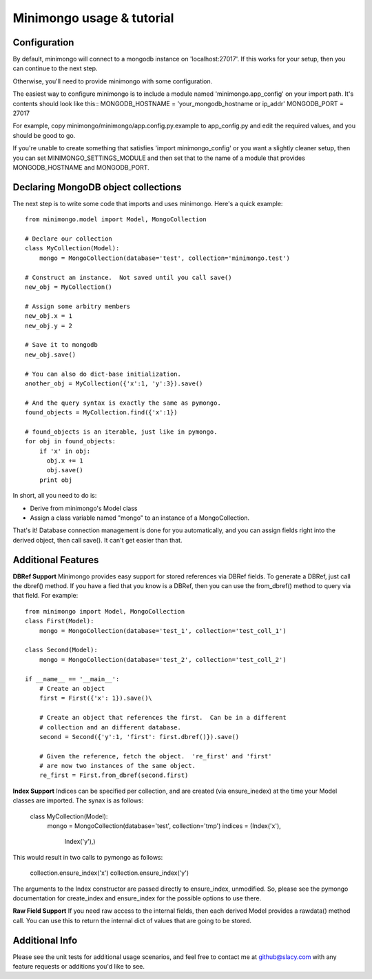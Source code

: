 Minimongo usage & tutorial
==========================

Configuration
-------------

By default, minimongo will connect to a mongodb instance on
'localhost:27017'.  If this works for your setup, then you can continue to
the next step.

Otherwise, you'll need to provide minimongo with some configuration.

The easiest way to configure minimongo is to include a module named
'minimongo.app_config' on your import path.  It's contents should look like
this::
MONGODB_HOSTNAME = 'your_mongodb_hostname or ip_addr'
MONGODB_PORT = 27017

For example, copy minimongo/minimongo/app.config.py.example to
app_config.py and edit the required values, and you should be good to
go.

If you're unable to create something that satisfies 'import
minimongo_config' or you want a slightly cleaner setup, then you can set
MINIMONGO_SETTINGS_MODULE and then set that to the name of a module that
provides MONGODB_HOSTNAME and MONGODB_PORT.

Declaring MongoDB object collections
------------------------------------

The next step is to write some code that imports and uses minimongo.  Here's
a quick example::

  from minimongo.model import Model, MongoCollection

  # Declare our collection
  class MyCollection(Model):
      mongo = MongoCollection(database='test', collection='minimongo.test')

  # Construct an instance.  Not saved until you call save()
  new_obj = MyCollection()

  # Assign some arbitry members
  new_obj.x = 1
  new_obj.y = 2

  # Save it to mongodb
  new_obj.save()

  # You can also do dict-base initialization.
  another_obj = MyCollection({'x':1, 'y':3}).save()

  # And the query syntax is exactly the same as pymongo.
  found_objects = MyCollection.find({'x':1})

  # found_objects is an iterable, just like in pymongo.
  for obj in found_objects:
      if 'x' in obj:
        obj.x += 1
        obj.save()
      print obj


In short, all you need to do is:

* Derive from minimongo's Model class
* Assign a class variable named "mongo" to an instance of a MongoCollection.

That's it!  Database connection management is done for you automatically,
and you can assign fields right into the derived object, then call save().
It can't get easier than that.

Additional Features
-------------------

**DBRef Support** Minimongo provides easy support for stored references via DBRef fields.  To generate a DBRef, just call the dbref() method.  If you have a fied that you know is a DBRef, then you can use the from_dbref() method to query via that field.  For example::

  from minimongo import Model, MongoCollection
  class First(Model):
      mongo = MongoCollection(database='test_1', collection='test_coll_1')

  class Second(Model):
      mongo = MongoCollection(database='test_2', collection='test_coll_2')

  if __name__ == '__main__':
      # Create an object
      first = First({'x': 1}).save()\

      # Create an object that references the first.  Can be in a different
      # collection and an different database.
      second = Second({'y':1, 'first': first.dbref()}).save()

      # Given the reference, fetch the object.  're_first' and 'first'
      # are now two instances of the same object.
      re_first = First.from_dbref(second.first)


**Index Support** Indices can be specified per collection, and are created (via
ensure_inedex) at the time your Model classes are imported.  The synax is as follows:

  class MyCollection(Model):
      mongo = MongoCollection(database='test', collection='tmp')
      indices = (Index('x'),
                 Index('y'),)


This would result in two calls to pymongo as follows:

  collection.ensure_index('x')
  collection.ensure_index('y')

The arguments to the Index constructor are passed directly to ensure_index,
unmodified.  So, please see the pymongo documentation for create_index and
ensure_index for the possible options to use there.

**Raw Field Support** If you need raw access to the internal fields, then
each derived Model provides a rawdata() method call.  You can use this to
return the internal dict of values that are going to be stored.


Additional Info
---------------

Please see the unit tests for additional usage scenarios, and feel free to
contact me at github@slacy.com with any feature requests or additions you'd
like to see.
